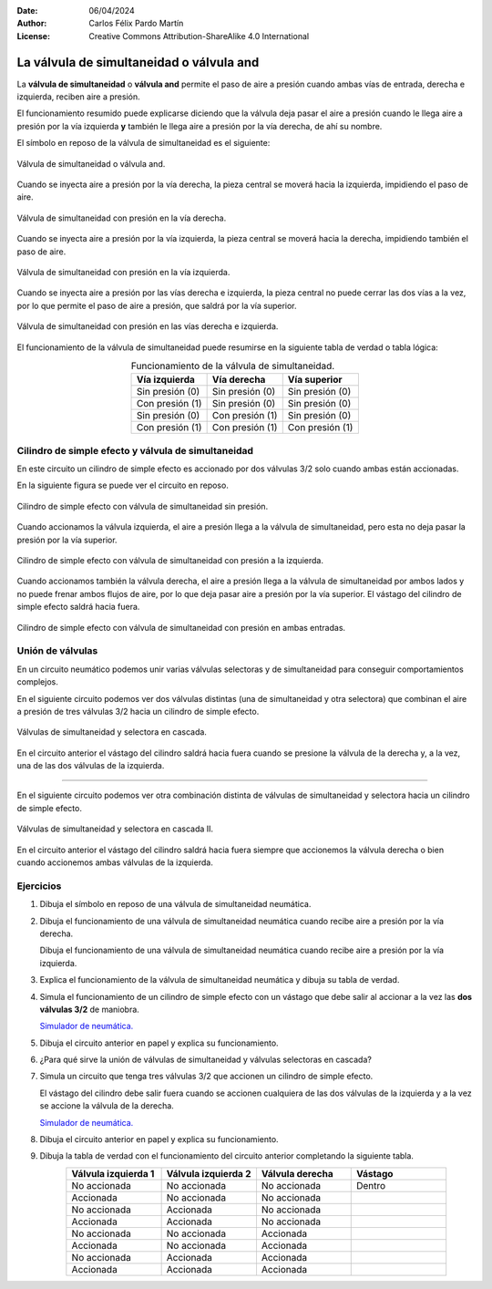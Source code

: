 ﻿:Date: 06/04/2024
:Author: Carlos Félix Pardo Martín
:License: Creative Commons Attribution-ShareAlike 4.0 International

.. _mecan-neumatic-valvula-and:

La válvula de simultaneidad o válvula and
=========================================
La **válvula de simultaneidad** o **válvula and** permite el paso de aire
a presión cuando ambas vías de entrada, derecha e izquierda, reciben
aire a presión.

El funcionamiento resumido puede explicarse diciendo que la válvula deja
pasar el aire a presión cuando le llega aire a presión por la vía izquierda
**y** también le llega aire a presión por la vía derecha, de ahí su nombre.

El símbolo en reposo de la válvula de simultaneidad es el siguiente:

.. figure:: neumatic/_images/neumatic-valvula-and-0.png
   :align: center
   :alt: Valvula de simultaneidad.

   Válvula de simultaneidad o válvula and.

Cuando se inyecta aire a presión por la vía derecha, la pieza central
se moverá hacia la izquierda, impidiendo el paso de aire.

.. figure:: neumatic/_images/neumatic-valvula-and-1.png
   :align: center
   :alt: Valvula de simultaneidad con presión en la vía derecha.

   Válvula de simultaneidad con presión en la vía derecha.

Cuando se inyecta aire a presión por la vía izquierda, la pieza central
se moverá hacia la derecha, impidiendo también el paso de aire.

.. figure:: neumatic/_images/neumatic-valvula-and-2.png
   :align: center
   :alt: Valvula de simultaneidad con presión en la vía izquierda.

   Válvula de simultaneidad con presión en la vía izquierda.

Cuando se inyecta aire a presión por las vías derecha e izquierda,
la pieza central no puede cerrar las dos vías a la vez, por lo que
permite el paso de aire a presión, que saldrá por la vía superior.

.. figure:: neumatic/_images/neumatic-valvula-and-3.png
   :align: center
   :alt: Válvula de simultaneidad con presión en las vías derecha e izquierda.

   Válvula de simultaneidad con presión en las vías derecha e izquierda.

El funcionamiento de la válvula de simultaneidad puede resumirse en la
siguiente tabla de verdad o tabla lógica:

.. list-table:: Funcionamiento de la válvula de simultaneidad.
   :widths: 30 30 30
   :align: center
   :header-rows: 1

   * - Vía izquierda
     - Vía derecha
     - Vía superior
   * - Sin presión (0)
     - Sin presión (0)
     - Sin presión (0)
   * - Con presión (1)
     - Sin presión (0)
     - Sin presión (0)
   * - Sin presión (0)
     - Con presión (1)
     - Sin presión (0)
   * - Con presión (1)
     - Con presión (1)
     - Con presión (1)


Cilindro de simple efecto y válvula de simultaneidad
----------------------------------------------------
En este circuito un cilindro de simple efecto es accionado por dos
válvulas 3/2 solo cuando ambas están accionadas.

En la siguiente figura se puede ver el circuito en reposo.

.. figure:: neumatic/_images/neumatic-32-and-1.png
   :align: center
   :width: 455px
   :alt: Cilindro de simple efecto con válvula de simultaneidad sin presión.

   Cilindro de simple efecto con válvula de simultaneidad sin presión.

Cuando accionamos la válvula izquierda, el aire a presión llega a la
válvula de simultaneidad, pero esta no deja pasar la presión por la
vía superior.

.. figure:: neumatic/_images/neumatic-32-and-2.png
   :align: center
   :width: 485px
   :alt: Cilindro de simple efecto con válvula de simultaneidad con
         presión a la izquierda.

   Cilindro de simple efecto con válvula de simultaneidad con presión a la
   izquierda.

Cuando accionamos también la válvula derecha, el aire a presión llega a la
válvula de simultaneidad por ambos lados y no puede frenar ambos flujos de
aire, por lo que deja pasar aire a presión por la vía superior.
El vástago del cilindro de simple efecto saldrá hacia fuera.

.. figure:: neumatic/_images/neumatic-32-and-3.png
   :align: center
   :width: 488px
   :alt: Cilindro de simple efecto con válvula de simultaneidad con
         presión en ambas entradas.

   Cilindro de simple efecto con válvula de simultaneidad con presión
   en ambas entradas.


Unión de válvulas
-----------------
En un circuito neumático podemos unir varias válvulas selectoras y de
simultaneidad para conseguir comportamientos complejos.

En el siguiente circuito podemos ver dos válvulas distintas
(una de simultaneidad y otra selectora)
que combinan el aire a presión de tres válvulas 3/2 hacia un cilindro
de simple efecto.

.. figure:: neumatic/_images/neumatic-valvula-and-or-1.png
   :align: center
   :width: 618px
   :alt: Válvulas de simultaneidad y selectora en cascada.

   Válvulas de simultaneidad y selectora en cascada.

En el circuito anterior el vástago del cilindro saldrá hacia fuera
cuando se presione la válvula de la derecha y, a la vez, una de las dos
válvulas de la izquierda.

----

En el siguiente circuito podemos ver otra combinación distinta de válvulas
de simultaneidad y selectora hacia un cilindro de simple efecto.

.. figure:: neumatic/_images/neumatic-valvula-and-or-2.png
   :align: center
   :width: 616px
   :alt: Válvulas de simultaneidad y selectora en cascada II.

   Válvulas de simultaneidad y selectora en cascada II.

En el circuito anterior el vástago del cilindro saldrá hacia fuera siempre
que accionemos la válvula derecha o bien cuando accionemos ambas válvulas
de la izquierda.



Ejercicios
----------

#. Dibuja el símbolo en reposo de una válvula de simultaneidad neumática.

#. Dibuja el funcionamiento de una válvula de simultaneidad neumática
   cuando recibe aire a presión por la vía derecha.

   Dibuja el funcionamiento de una válvula de simultaneidad neumática
   cuando recibe aire a presión por la vía izquierda.

#. Explica el funcionamiento de la válvula de simultaneidad neumática
   y dibuja su tabla de verdad.

#. Simula el funcionamiento de un cilindro de simple efecto con un
   vástago que debe salir al accionar a la vez las
   **dos válvulas 3/2** de maniobra.

   `Simulador de neumática. <../_static/flash/simulador-neumatica.html>`__

#. Dibuja el circuito anterior en papel y explica su funcionamiento.

#. ¿Para qué sirve la unión de válvulas de simultaneidad y válvulas
   selectoras en cascada?

#. Simula un circuito que tenga tres válvulas 3/2 que accionen un
   cilindro de simple efecto.

   El vástago del cilindro debe salir fuera cuando se accionen cualquiera
   de las dos válvulas de la izquierda y a la vez se accione la válvula
   de la derecha.

   `Simulador de neumática. <../_static/flash/simulador-neumatica.html>`__

#. Dibuja el circuito anterior en papel y explica su funcionamiento.

#. Dibuja la tabla de verdad con el funcionamiento del circuito anterior
   completando la siguiente tabla.

   .. list-table::
      :widths: 25 25 25 25
      :align: center
      :header-rows: 1

      * - Válvula izquierda 1
        - Válvula izquierda 2
        - Válvula derecha
        - Vástago
      * - No accionada
        - No accionada
        - No accionada
        - Dentro
      * - Accionada
        - No accionada
        - No accionada
        -
      * - No accionada
        - Accionada
        - No accionada
        -
      * - Accionada
        - Accionada
        - No accionada
        -
      * - No accionada
        - No accionada
        - Accionada
        -
      * - Accionada
        - No accionada
        - Accionada
        -
      * - No accionada
        - Accionada
        - Accionada
        -
      * - Accionada
        - Accionada
        - Accionada
        -
